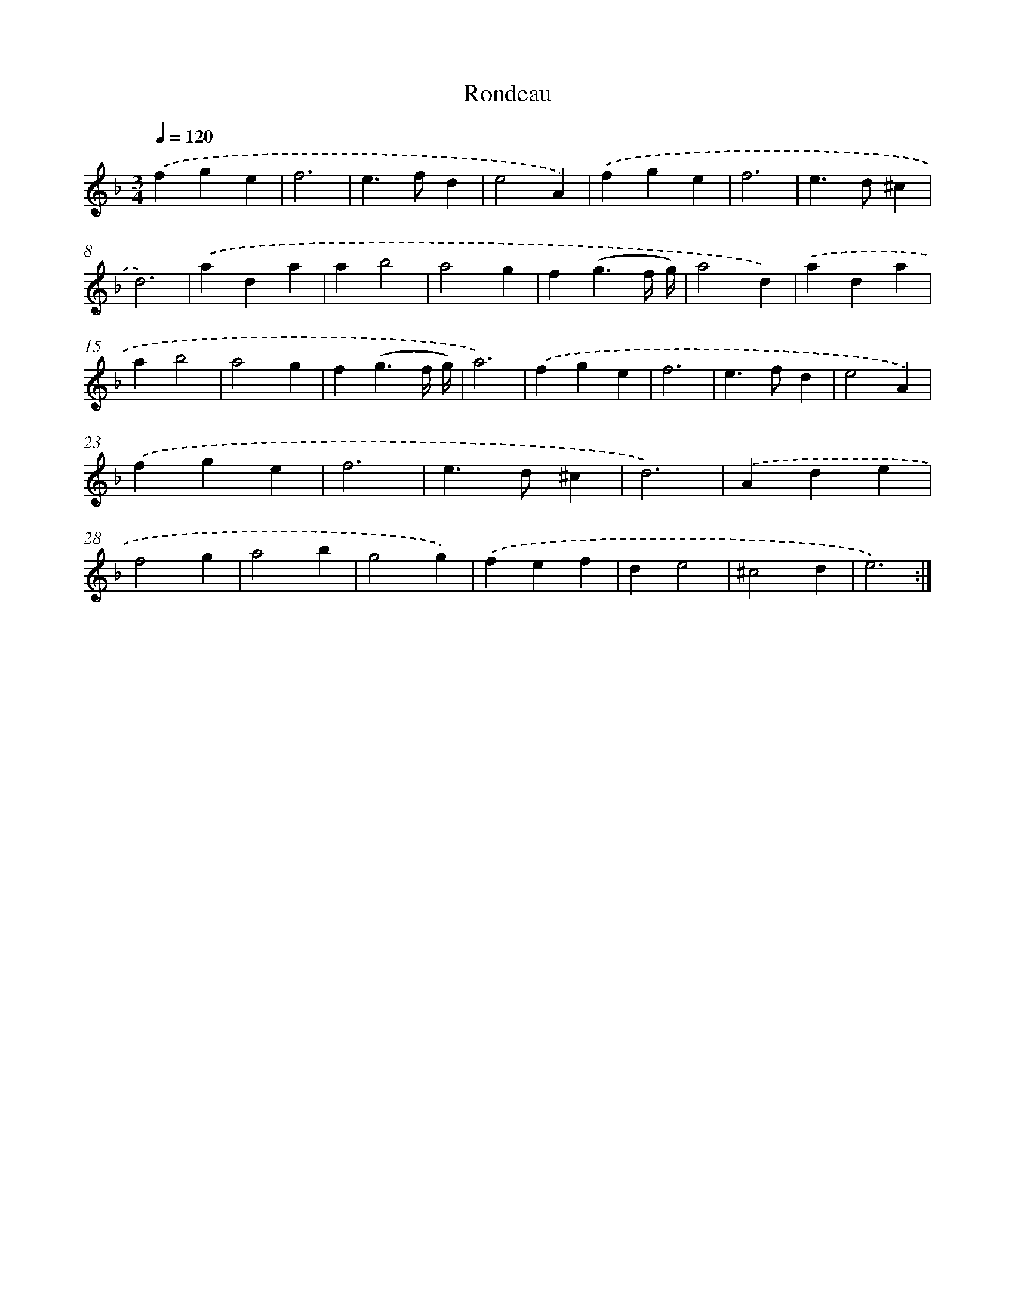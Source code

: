 X: 550
T: Rondeau
%%abc-version 2.0
%%abcx-abcm2ps-target-version 5.9.1 (29 Sep 2008)
%%abc-creator hum2abc beta
%%abcx-conversion-date 2018/11/01 14:35:34
%%humdrum-veritas 906230065
%%humdrum-veritas-data 4292297236
%%continueall 1
%%barnumbers 0
L: 1/4
M: 3/4
Q: 1/4=120
K: F clef=treble
.('fge |
f3 |
e>fd |
e2A) |
.('fge |
f3 |
e>d^c |
d3) |
.('ada |
ab2 |
a2g |
f(g3/f// g//) |
a2d) |
.('ada |
ab2 |
a2g |
f(g3/f// g//) |
a3) |
.('fge |
f3 |
e>fd |
e2A) |
.('fge |
f3 |
e>d^c |
d3) |
.('Ade |
f2g |
a2b |
g2g) |
.('fef |
de2 |
^c2d |
e3) :|]
